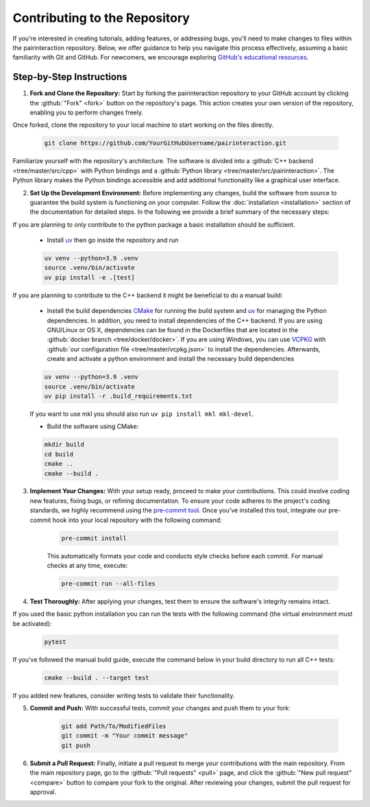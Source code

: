 Contributing to the Repository
==============================

If you're interested in creating tutorials, adding features, or addressing bugs, you'll need to make changes to files within the pairinteraction repository.
Below, we offer guidance to help you navigate this process effectively, assuming a basic familiarity with Git and GitHub. For newcomers, we encourage exploring `GitHub's educational resources`_.

.. _GitHub's educational resources: https://docs.github.com/en/get-started

Step-by-Step Instructions
-------------------------

1. **Fork and Clone the Repository:** Start by forking the pairinteraction repository to your GitHub account by clicking the :github:`"Fork" <fork>` button on the repository's page. This action creates your own version of the repository, enabling you to perform changes freely.

Once forked, clone the repository to your local machine to start working on the files directly.

    .. code-block:: bash

        git clone https://github.com/YourGitHubUsername/pairinteraction.git

Familiarize yourself with the repository's architecture. The software is divided into a :github:`C++ backend <tree/master/src/cpp>` with Python bindings and a :github:`Python library <tree/master/src/pairinteraction>`. The Python library makes the Python bindings accessible and add additional functionality like a graphical user interface.


2. **Set Up the Development Environment:** Before implementing any changes, build the software from source to guarantee the build system is functioning on your computer. Follow the :doc:`installation <installation>` section of the documentation for detailed steps. In the following we provide a brief summary of the necessary steps:

If you are planning to only contribute to the python package a basic installation should be sufficient.

    * Install `uv`_ then go inside the repository and run

    .. code-block:: bash

        uv venv --python=3.9 .venv
        source .venv/bin/activate
        uv pip install -e .[test]


If you are planning to contribute to the C++ backend it might be beneficial to do a manual build:

    * Install the build dependencies `CMake`_ for running the build system and `uv`_ for managing the Python dependencies. In addition, you need to install dependencies of the C++ backend. If you are using GNU/Linux or OS X, dependencies can be found in the Dockerfiles that are located in the :github:`docker branch <tree/docker/docker>`. If you are using Windows, you can use `VCPKG`_ with :github:`our configuration file <tree/master/vcpkg.json>` to install the dependencies. Afterwards, create and activate a python environment and install the necessary build dependencies

    .. code-block:: bash

        uv venv --python=3.9 .venv
        source .venv/bin/activate
        uv pip install -r .build_requirements.txt

    If you want to use mkl you should also run ``uv pip install mkl mkl-devel``.

    * Build the software using CMake:

    .. code-block:: bash

        mkdir build
        cd build
        cmake ..
        cmake --build .

3. **Implement Your Changes:** With your setup ready, proceed to make your contributions. This could involve coding new features, fixing bugs, or refining documentation. To ensure your code adheres to the project's coding standards, we highly recommend using the `pre-commit tool`_. Once you've installed this tool, integrate our pre-commit hook into your local repository with the following command:

    .. code-block:: bash

        pre-commit install

    This automatically formats your code and conducts style checks before each commit. For manual checks at any time, execute:

    .. code-block:: bash

        pre-commit run --all-files

.. _pre-commit tool: https://pre-commit.com

4. **Test Thoroughly:** After applying your changes, test them to ensure the software's integrity remains intact.

If you used the basic python installation you can run the tests with the following command (the virtual environment must be activated):

    .. code-block:: bash

        pytest

If you've followed the manual build guide, execute the command below in your build directory to run all C++ tests:

    .. code-block:: bash

        cmake --build . --target test

If you added new features, consider writing tests to validate their functionality.

5. **Commit and Push:** With successful tests, commit your changes and push them to your fork:

    .. code-block:: bash

        git add Path/To/ModifiedFiles
        git commit -m "Your commit message"
        git push


6. **Submit a Pull Request:** Finally, initiate a pull request to merge your contributions with the main repository. From the main repository page, go to the :github:`"Pull requests" <pull>` page, and click the :github:`"New pull request" <compare>` button to compare your fork to the original. After reviewing your changes, submit the pull request for approval.

.. _cmake: https://cmake.org
.. _uv: https://pypi.org/project/uv/
.. _VCPKG: https://vcpkg.io
